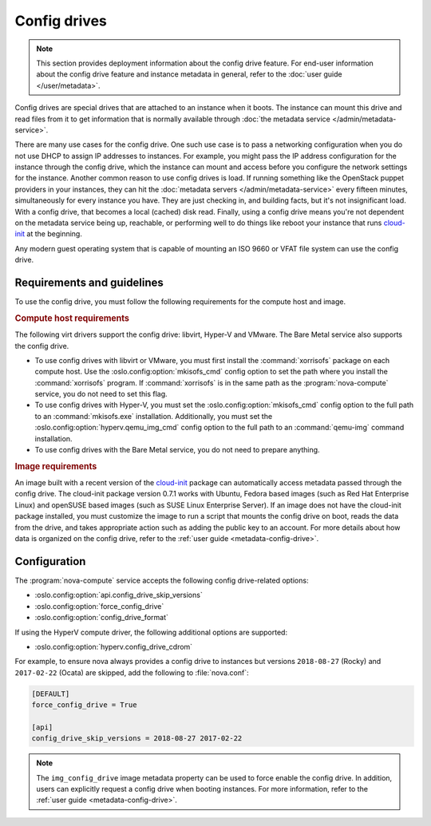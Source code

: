 =============
Config drives
=============

.. note::

   This section provides deployment information about the config drive feature.
   For end-user information about the config drive feature and instance metadata
   in general, refer to the :doc:`user guide </user/metadata>`.

Config drives are special drives that are attached to an instance when it boots.
The instance can mount this drive and read files from it to get information that
is normally available through :doc:`the metadata service
</admin/metadata-service>`.

There are many use cases for the config drive. One such use case is to pass a
networking configuration when you do not use DHCP to assign IP addresses to
instances. For example, you might pass the IP address configuration for the
instance through the config drive, which the instance can mount and access
before you configure the network settings for the instance. Another common
reason to use config drives is load. If running something like the OpenStack
puppet providers in your instances, they can hit the :doc:`metadata servers
</admin/metadata-service>` every fifteen minutes, simultaneously for every
instance you have. They are just checking in, and building facts, but it's not
insignificant load. With a config drive, that becomes a local (cached) disk
read. Finally, using a config drive means you're not dependent on the metadata
service being up, reachable, or performing well to do things like reboot your
instance that runs `cloud-init`_ at the beginning.

Any modern guest operating system that is capable of mounting an ISO 9660 or
VFAT file system can use the config drive.


Requirements and guidelines
---------------------------

To use the config drive, you must follow the following requirements for the
compute host and image.

.. rubric:: Compute host requirements

The following virt drivers support the config drive: libvirt, Hyper-V and
VMware. The Bare Metal service also supports the config drive.

- To use config drives with libvirt or VMware, you must first
  install the :command:`xorrisofs` package on each compute host. Use the
  :oslo.config:option:`mkisofs_cmd` config option to set the path where you
  install the :command:`xorrisofs` program. If :command:`xorrisofs` is in
  the same path as the :program:`nova-compute` service, you do not need to set
  this flag.

- To use config drives with Hyper-V, you must set the
  :oslo.config:option:`mkisofs_cmd` config option to the full path to an
  :command:`mkisofs.exe` installation. Additionally, you must set the
  :oslo.config:option:`hyperv.qemu_img_cmd` config option to the full path to an
  :command:`qemu-img` command installation.

- To use config drives with the Bare Metal service, you do not need to prepare
  anything.

.. rubric:: Image requirements

An image built with a recent version of the `cloud-init`_ package can
automatically access metadata passed through the config drive. The cloud-init
package version 0.7.1 works with Ubuntu, Fedora based images (such as Red Hat
Enterprise Linux) and openSUSE based images (such as SUSE Linux Enterprise
Server). If an image does not have the cloud-init package installed, you must
customize the image to run a script that mounts the config drive on boot, reads
the data from the drive, and takes appropriate action such as adding the public
key to an account.  For more details about how data is organized on the config
drive, refer to the :ref:`user guide <metadata-config-drive>`.


Configuration
-------------

The :program:`nova-compute` service accepts the following config drive-related
options:

- :oslo.config:option:`api.config_drive_skip_versions`
- :oslo.config:option:`force_config_drive`
- :oslo.config:option:`config_drive_format`

If using the HyperV compute driver, the following additional options are
supported:

- :oslo.config:option:`hyperv.config_drive_cdrom`

For example, to ensure nova always provides a config drive to instances but
versions ``2018-08-27`` (Rocky) and ``2017-02-22`` (Ocata) are skipped, add the
following to :file:`nova.conf`:

.. code-block:: ini

    [DEFAULT]
    force_config_drive = True

    [api]
    config_drive_skip_versions = 2018-08-27 2017-02-22

.. note::

    The ``img_config_drive`` image metadata property can be used to force enable
    the config drive. In addition, users can explicitly request a config drive
    when booting instances. For more information, refer to the :ref:`user guide
    <metadata-config-drive>`.

.. _cloud-init: https://cloudinit.readthedocs.io/en/latest/
